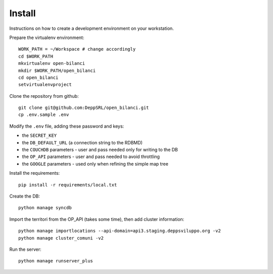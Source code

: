 Install
=========
Instructions on how to create a development environment on your workstation.

Prepare the virtualenv environment::

    WORK_PATH = ~/Workspace # change accordingly
    cd $WORK_PATH
    mkvirtualenv open-bilanci
    mkdir $WORK_PATH/open_bilanci
    cd open_bilanci
    setvirtualenvproject

Clone the repository from github::

    git clone git@github.com:DeppSRL/open_bilanci.git
    cp .env.sample .env

Modify the ``.env`` file, adding these password and keys:

* the ``SECRET_KEY``
* the ``DB_DEFAULT_URL`` (a connection string to the RDBMD)
* the ``COUCHDB`` parameters - user and pass needed only for writing to the DB
* the ``OP_API`` parameters - user and pass needed to avoid throttling
* the ``GOOGLE`` parameters - used only when refining the simple map tree


Install the requirements::

    pip install -r requirements/local.txt

Create the DB::

    python manage syncdb

Import the territori from the OP_API (takes some time), then add cluster information::

    python manage importlocations --api-domain=api3.staging.deppsviluppo.org -v2
    python manage cluster_comuni -v2

Run the server::

    python manage runserver_plus

